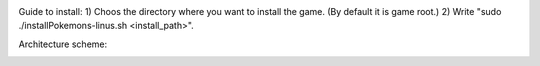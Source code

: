 .. image:: https://travis-ci.com/tsinin/Pokemons.svg?token=xFMVWzLEZnnkGNPjqGqA&branch=dev
    :target: https://travis-ci.org/tsinin/Pokemons

Guide to install:
1) Choos the directory where you want to install the game. (By default it is game root.)
2) Write "sudo ./installPokemons-linus.sh <install_path>".

Architecture scheme:

.. image:: https://pp.userapi.com/c853524/v853524299/3ca1b/1oYD_gFLHUk.jpg
